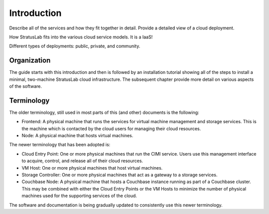 Introduction
============

Describe all of the services and how they fit together in detail.
Provide a detailed view of a cloud deployment.

How StratusLab fits into the various cloud service models. It is a IaaS!

Different types of deployments: public, private, and community.

Organization
------------

The guide starts with this introduction and then is followed by an
installation tutorial showing all of the steps to install a minimal,
two-machine StratusLab cloud infrastructure. The subsequent chapter
provide more detail on various aspects of the software.

Terminology
-----------

The older terminology, still used in most parts of this (and other)
documents is the following:

-  Frontend: A physical machine that runs the services for virtual
   machine management and storage services. This is the machine which is
   contacted by the cloud users for managing their cloud resources.
-  Node: A physical machine that hosts virtual machines.

The newer terminology that has been adopted is:

-  Cloud Entry Point: One or more physical machines that run the CIMI
   service. Users use this management interface to acquire, control, and
   release all of their cloud resources.

-  VM Host: One or more physical machines that host virtual machines.

-  Storage Controller: One or more physical machines that act as a
   gateway to a storage services.

-  Couchbase Node: A physical machine that hosts a Couchbase instance
   running as part of a Couchbase cluster. This may be combined with
   either the Cloud Entry Points or the VM Hosts to minimize the number
   of physical machines used for the supporting services of the cloud.

The software and documentation is being gradually updated to
consistently use this newer terminology.
